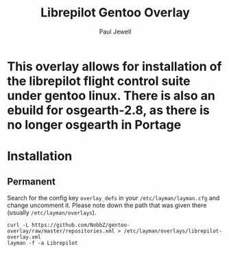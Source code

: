 #+AUTHOR: Paul Jewell
#+TITLE: Librepilot Gentoo Overlay

* This overlay allows for installation of the librepilot flight control suite under gentoo linux. There is also an ebuild for osgearth-2.8, as there is no longer osgearth in Portage

* Installation

** Permanent

Search for the config key ~overlay_defs~ in your ~/etc/layman/layman.cfg~ and
change uncomment it. Please note down the path that was given there (usually
~/etc/layman/overlays~).

#+BEGIN_SRC shell-script
  curl -L https://github.com/NobbZ/gentoo-overlay/raw/master/repositories.xml > /etc/layman/overlays/librepilot-overlay.xml
  layman -f -a Librepilot 
#+END_SRC
